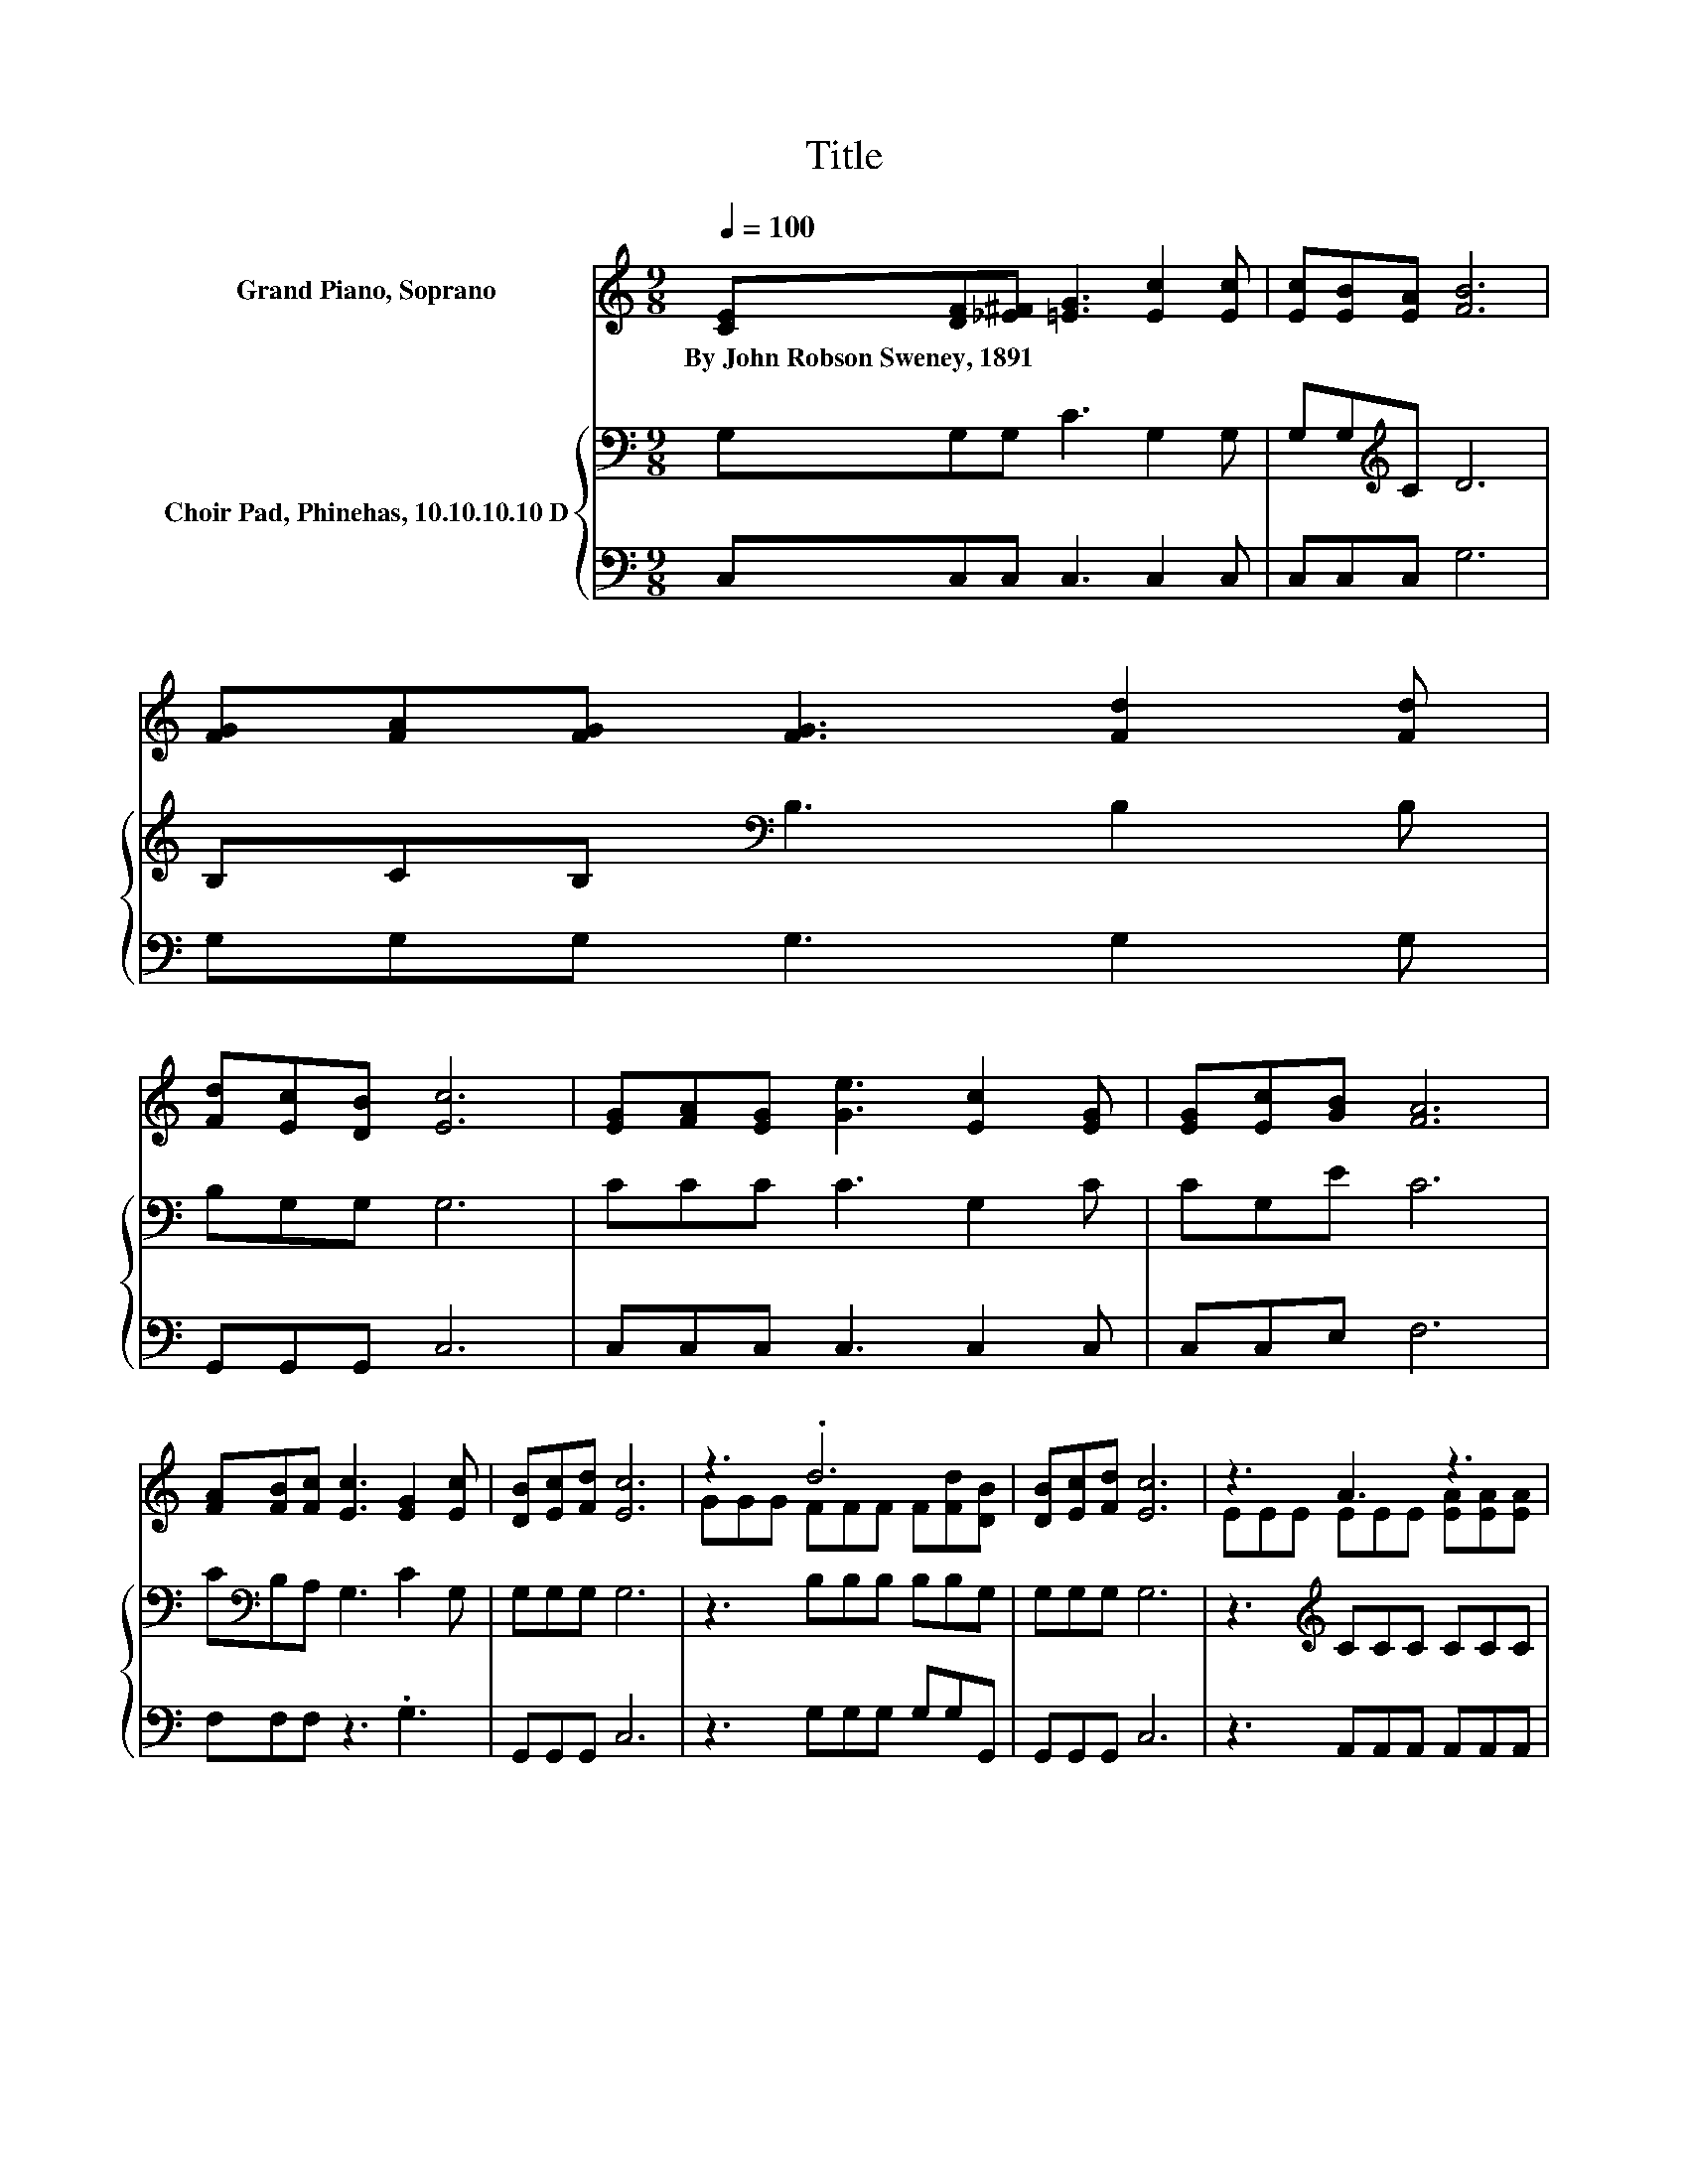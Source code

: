 X:1
T:Title
%%score ( 1 2 ) { 3 | 4 }
L:1/8
Q:1/4=100
M:9/8
K:C
V:1 treble nm="Grand Piano, Soprano"
V:2 treble 
V:3 bass nm="Choir Pad, Phinehas, 10.10.10.10 D"
V:4 bass 
V:1
 [CE][DF][_E^F] [=EG]3 [Ec]2 [Ec] | [Ec][EB][EA] [FB]6 | [FG][FA][FG] [FG]3 [Fd]2 [Fd] | %3
w: By~John~Robson~Sweney,~1891 * * * * *|||
 [Fd][Ec][DB] [Ec]6 | [EG][FA][EG] [Ge]3 [Ec]2 [EG] | [EG][Ec][GB] [FA]6 | %6
w: |||
 [FA][FB][Fc] [Ec]3 [EG]2 [Ec] | [DB][Ec][Fd] [Ec]6 | z3 .d6 | [DB][Ec][Fd] [Ec]6 | z3 A3 z3 | %11
w: |||||
 [^FA][FB][Fc] B3- [=FB]3 | [EG][FA][EG] [Ge]3 [Ec]2 [EG] | [EG][Ec][GB] [FA]6 | %14
w: |||
 [FA][FB][Fc] [Ec]3 [EG]2 [Ec] | [DB][Ec][Fd] [Ec]6- | [Ec]3 z3 z3 |] %17
w: |||
V:2
 x9 | x9 | x9 | x9 | x9 | x9 | x9 | x9 | GGG FFF F[Fd][DB] | x9 | EEE EEE [EA][EA][EA] | z3 G3 z3 | %12
 x9 | x9 | x9 | x9 | x9 |] %17
V:3
 G,G,G, C3 G,2 G, | G,G,[K:treble]C D6 | B,CB,[K:bass] B,3 B,2 B, | B,G,G, G,6 | CCC C3 G,2 C | %5
 CG,E C6 | C[K:bass]B,A, G,3 C2 G, | G,G,G, G,6 | z3 B,B,B, B,B,G, | G,G,G, G,6 | %10
 z3[K:treble] CCC CCC | ECD D6 | CCC C3 G,2 C | CG,E C6 | C[K:bass]B,A, G,3 C2 G, | G,G,G, G,6- | %16
 G,3 z3 z3 |] %17
V:4
 C,C,C, C,3 C,2 C, | C,C,C, G,6 | G,G,G, G,3 G,2 G, | G,,G,,G,, C,6 | C,C,C, C,3 C,2 C, | %5
 C,C,E, F,6 | F,F,F, z3 .G,3 | G,,G,,G,, C,6 | z3 G,G,G, G,G,G,, | G,,G,,G,, C,6 | %10
 z3 A,,A,,A,, A,,A,,A,, | D,D,D, G,6 | C,C,C, C,3 C,2 C, | C,C,E, F,6 | F,F,F, z3 .G,3 | %15
 G,,G,,G,, C,6- | C,3 z3 z3 |] %17

